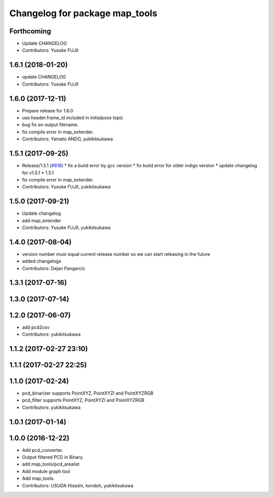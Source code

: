 ^^^^^^^^^^^^^^^^^^^^^^^^^^^^^^^
Changelog for package map_tools
^^^^^^^^^^^^^^^^^^^^^^^^^^^^^^^

Forthcoming
-----------
* Update CHANGELOG
* Contributors: Yusuke FUJII

1.6.1 (2018-01-20)
------------------
* update CHANGELOG
* Contributors: Yusuke FUJII

1.6.0 (2017-12-11)
------------------
* Prepare release for 1.6.0
* use header.frame_id included in initialpose topic
* bug fix on output filename.
* fix compile error in map_extender.
* Contributors: Yamato ANDO, yukikitsukawa

1.5.1 (2017-09-25)
------------------
* Release/1.5.1 (`#816 <https://github.com/cpfl/autoware/issues/816>`_)
  * fix a build error by gcc version
  * fix build error for older indigo version
  * update changelog for v1.5.1
  * 1.5.1
* fix compile error in map_extender.
* Contributors: Yusuke FUJII, yukikitsukawa

1.5.0 (2017-09-21)
------------------
* Update changelog
* add map_extender
* Contributors: Yusuke FUJII, yukikitsukawa

1.4.0 (2017-08-04)
------------------
* version number must equal current release number so we can start releasing in the future
* added changelogs
* Contributors: Dejan Pangercic

1.3.1 (2017-07-16)
------------------

1.3.0 (2017-07-14)
------------------

1.2.0 (2017-06-07)
------------------
* add pcd2csv
* Contributors: yukikitsukawa

1.1.2 (2017-02-27 23:10)
------------------------

1.1.1 (2017-02-27 22:25)
------------------------

1.1.0 (2017-02-24)
------------------
* pcd_binarizer supports PointXYZ, PointXYZI and PointXYZRGB
* pcd_filter supports PointXYZ, PointXYZI and PointXYZRGB
* Contributors: yukikitsukawa

1.0.1 (2017-01-14)
------------------

1.0.0 (2016-12-22)
------------------
* Add pcd_converter.
* Output filtered PCD in Binary.
* add map_tools/pcd_arealist
* Add module graph tool
* Add map_tools.
* Contributors: USUDA Hisashi, kondoh, yukikitsukawa
